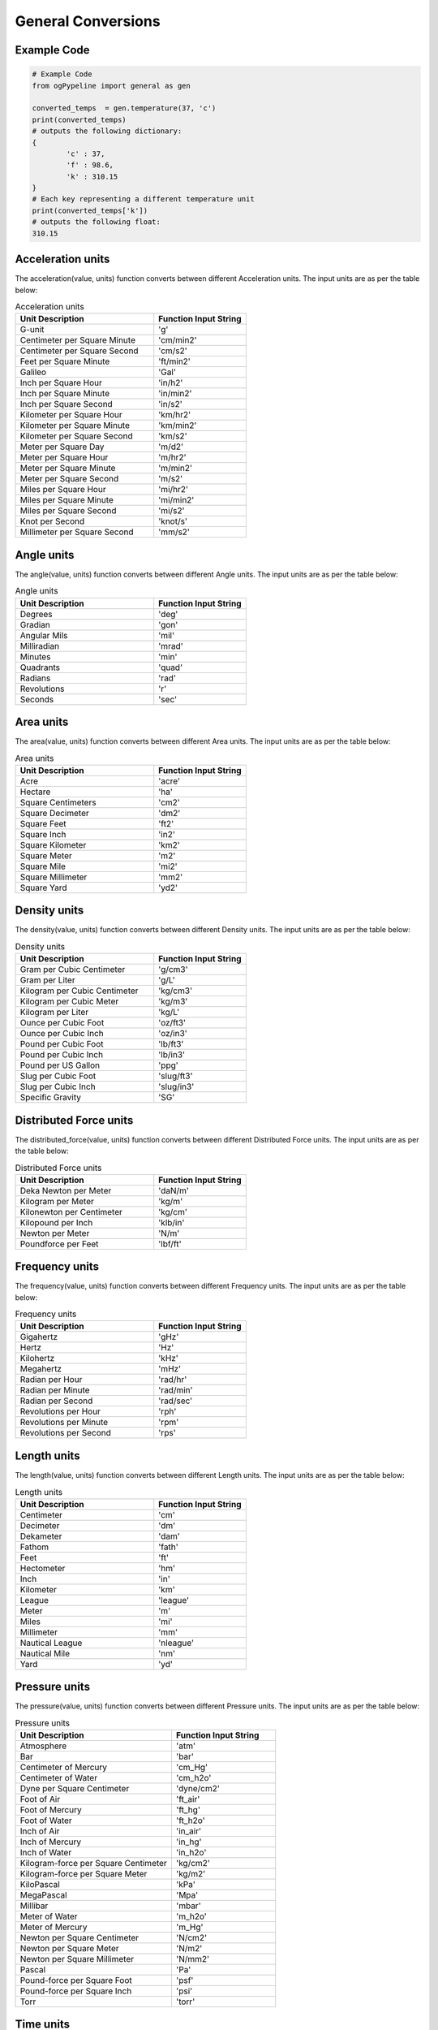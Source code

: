 General Conversions
==================
   
Example Code
------------

.. code:: python

   # Example Code
   from ogPypeline import general as gen

   converted_temps  = gen.temperature(37, 'c')
   print(converted_temps)
   # outputs the following dictionary:
   {
	   'c' : 37,
	   'f' : 98.6,
	   'k' : 310.15
   }
   # Each key representing a different temperature unit
   print(converted_temps['k'])
   # outputs the following float:
   310.15

Acceleration units
------------

The acceleration(value, units) function converts between different Acceleration units. The input units are as per the table below:

.. list-table:: Acceleration units
   :widths: 60 40
   :header-rows: 1

   * - Unit Description
     - Function Input String
   * - G-unit
     - 'g'
   * - Centimeter per Square Minute
     - 'cm/min2'
   * - Centimeter per Square Second
     - 'cm/s2'
   * - Feet per Square Minute
     - 'ft/min2'
   * - Galileo
     - 'Gal'
   * - Inch per Square Hour
     - 'in/h2'
   * - Inch per Square Minute
     - 'in/min2'
   * - Inch per Square Second
     - 'in/s2'
   * - Kilometer per Square Hour
     - 'km/hr2'
   * - Kilometer per Square Minute
     - 'km/min2'
   * - Kilometer per Square Second
     - 'km/s2'
   * - Meter per Square Day
     - 'm/d2'
   * - Meter per Square Hour
     - 'm/hr2'
   * - Meter per Square Minute
     - 'm/min2'
   * - Meter per Square Second
     - 'm/s2'
   * - Miles per Square Hour
     - 'mi/hr2'
   * - Miles per Square Minute
     - 'mi/min2'
   * - Miles per Square Second
     - 'mi/s2'
   * - Knot per Second
     - 'knot/s'
   * - Millimeter per Square Second
     - 'mm/s2'

Angle units
------------

The angle(value, units) function converts between different Angle units. The input units are as per the table below:

.. list-table:: Angle units
   :widths: 60 40
   :header-rows: 1

   * - Unit Description
     - Function Input String
   * - Degrees
     - 'deg'
   * - Gradian
     - 'gon'
   * - Angular Mils
     - 'mil'
   * - Milliradian
     - 'mrad'
   * - Minutes
     - 'min'
   * - Quadrants
     - 'quad'
   * - Radians
     - 'rad'
   * - Revolutions
     - 'r'
   * - Seconds
     - 'sec'

Area units
------------

The area(value, units) function converts between different Area units. The input units are as per the table below:

.. list-table:: Area units
   :widths: 60 40
   :header-rows: 1

   * - Unit Description
     - Function Input String
   * - Acre
     - 'acre'
   * - Hectare
     - 'ha'
   * - Square Centimeters
     - 'cm2'
   * - Square Decimeter
     - 'dm2'
   * - Square Feet
     - 'ft2'
   * - Square Inch
     - 'in2'
   * - Square Kilometer
     - 'km2'
   * - Square Meter
     - 'm2'
   * - Square Mile
     - 'mi2'
   * - Square Millimeter
     - 'mm2'
   * - Square Yard
     - 'yd2'

Density units
------------

The density(value, units) function converts between different Density units. The input units are as per the table below:

.. list-table:: Density units
   :widths: 60 40
   :header-rows: 1

   * - Unit Description
     - Function Input String
   * - Gram per Cubic Centimeter
     - 'g/cm3'
   * - Gram per Liter
     - 'g/L'
   * - Kilogram per Cubic Centimeter
     - 'kg/cm3'
   * - Kilogram per Cubic Meter
     - 'kg/m3'
   * - Kilogram per Liter
     - 'kg/L'
   * - Ounce per Cubic Foot
     - 'oz/ft3'
   * - Ounce per Cubic Inch
     - 'oz/in3'
   * - Pound per Cubic Foot
     - 'lb/ft3'
   * - Pound per Cubic Inch
     - 'lb/in3'
   * - Pound per US Gallon
     - 'ppg'
   * - Slug per Cubic Foot
     - 'slug/ft3'
   * - Slug per Cubic Inch
     - 'slug/in3'
   * - Specific Gravity
     - 'SG'

Distributed Force units
------------

The distributed_force(value, units) function converts between different Distributed Force units. The input units are as per the table below:

.. list-table:: Distributed Force units
   :widths: 60 40
   :header-rows: 1

   * - Unit Description
     - Function Input String
   * - Deka Newton per Meter
     - 'daN/m'
   * - Kilogram per Meter
     - 'kg/m'
   * - Kilonewton per Centimeter
     - 'kg/cm'
   * - Kilopound per Inch
     - 'klb/in'
   * - Newton per Meter
     - 'N/m'
   * - Poundforce per Feet
     - 'lbf/ft'

Frequency units
------------

The frequency(value, units) function converts between different Frequency units. The input units are as per the table below:

.. list-table:: Frequency units
   :widths: 60 40
   :header-rows: 1

   * - Unit Description
     - Function Input String
   * - Gigahertz
     - 'gHz'
   * - Hertz
     - 'Hz'
   * - Kilohertz
     - 'kHz'
   * - Megahertz
     - 'mHz'
   * - Radian per Hour
     - 'rad/hr'
   * - Radian per Minute
     - 'rad/min'
   * - Radian per Second   
     - 'rad/sec'
   * - Revolutions per Hour
     - 'rph'
   * - Revolutions per Minute
     - 'rpm'
   * - Revolutions per Second
     - 'rps'

Length units
------------
The length(value, units) function converts between different Length units. The input units are as per the table below:

.. list-table:: Length units
   :widths: 60 40
   :header-rows: 1

   * - Unit Description
     - Function Input String
   * - Centimeter
     - 'cm'
   * - Decimeter
     - 'dm'
   * - Dekameter
     - 'dam'
   * - Fathom 
     - 'fath'
   * - Feet
     - 'ft'
   * - Hectometer
     - 'hm'
   * - Inch
     - 'in'
   * - Kilometer
     - 'km'
   * - League
     - 'league'
   * - Meter
     - 'm'
   * - Miles
     - 'mi'
   * - Millimeter
     - 'mm'
   * - Nautical League
     - 'nleague'
   * - Nautical Mile
     - 'nm'
   * - Yard
     - 'yd'

Pressure units
------------

The pressure(value, units) function converts between different Pressure units. The input units are as per the table below:

.. list-table:: Pressure units
   :widths: 60 40
   :header-rows: 1

   * - Unit Description
     - Function Input String
   * - Atmosphere
     - 'atm'
   * - Bar
     - 'bar'
   * - Centimeter of Mercury
     - 'cm_Hg'
   * - Centimeter of Water
     - 'cm_h2o'
   * - Dyne per Square Centimeter
     - 'dyne/cm2'
   * - Foot of Air
     - 'ft_air'
   * - Foot of Mercury
     - 'ft_hg'
   * - Foot of Water
     - 'ft_h2o'
   * - Inch of Air
     - 'in_air'
   * - Inch of Mercury
     - 'in_hg'
   * - Inch of Water
     - 'in_h2o'
   * - Kilogram-force per Square Centimeter
     - 'kg/cm2'
   * - Kilogram-force per Square Meter
     - 'kg/m2'
   * - KiloPascal
     - 'kPa'
   * - MegaPascal
     - 'Mpa'
   * - Millibar
     - 'mbar'
   * - Meter of Water
     - 'm_h2o'
   * - Meter of Mercury
     - 'm_Hg'
   * - Newton per Square Centimeter
     - 'N/cm2'
   * - Newton per Square Meter
     - 'N/m2'
   * - Newton per Square Millimeter
     - 'N/mm2'
   * - Pascal
     - 'Pa'
   * - Pound-force per Square Foot
     - 'psf'
   * - Pound-force per Square Inch
     - 'psi'
   * - Torr
     - 'torr'

Time units
------------

The time(value, units) function converts between different Time units. The input units are as per the table below:

.. list-table:: Time units
   :widths: 60 40
   :header-rows: 1

   * - Unit Description
     - Function Input String
   * - Days
     - 'day'
   * - Decades
     - 'decade'
   * - Hours
     - 'hr'
   * - Minutes
     - 'minute'
   * - Seconds
     - 'sec'
   * - Years
     - 'year'

Torque units
------------

The torque(value, units) function converts between different Torque units. The input units are as per the table below:

.. list-table:: Torque units
   :widths: 60 40
   :header-rows: 1

   * - Unit Description
     - Function Input String
   * - Foot Ounce-force
     - 'ft-oz'
   * - Foot Pound-force
     - 'ft-lb'
   * - Inch Ounce-force
     - 'in-oz'
   * - Inch Pound-force
     - 'in-lb'
   * - Kilogram-force Centimeter
     - 'kg-cm'
   * - Kilogram-force Meter
     - 'kg-m'
   * - KiloNewton Meter
     - 'kN-m'
   * - Newton Centimeter
     - 'N-cm'
   * - Newton Meter
     - 'N-m'

Volume units
------------

The volume(value, units) function converts between different Volume units. The input units are as per the table below:

.. list-table:: Volume units
   :widths: 60 40
   :header-rows: 1

   * - Unit Description
     - Function Input String
   * - Barrel
     - 'bbl'
   * - Bucket
     - 'bucket'
   * - Bushel
     - 'bu_us'
   * - Cubic Centimeter
     - 'cm3'
   * - Cubic Foot
     - 'ft3'
   * - Cubic Inch
     - 'in3'
   * - Cubic Meter
     - 'm3'
   * - Cubic Millimeter
     - 'mm3'
   * - Cubic Yard
     - 'yd3'
   * - Cup
     - 'C'
   * - Dram
     - 'dr'
   * - Drum
     - 'drum'
   * - Fluid Ounce
     - 'fl_oz'
   * - US Gallon
     - 'gal_us'
   * - Gill
     - 'gill'
   * - UK Gallon
     - 'gal_uk'
   * - Kiloliter
     - 'kL'
   * - Liter
     - 'L'
   * - Milliliter
     - 'ml'
   * - Pint
     - 'pt'
   * - Quart - Dry
     - 'qt_dr'
   * - Quart - Liquid
     - 'qt_lq'
   * - Tablespoon
     - 'tbsp'
   * - Teaspoon
     - 'tsp'
   * - Tonne of Oil Equivalent
     - 'toe'

Weight units
------------

The weight(value, units) function converts between different Weight units. The input units are as per the table below:

.. list-table:: Weight units
   :widths: 60 40
   :header-rows: 1

   * - Unit Description
     - Function Input String
   * - Carat
     - 'ct'
   * - Centigram
     - 'cg'
   * - Decigram
     - 'dg'
   * - Dram
     - 'dram'
   * - Grain
     - 'gr'
   * - Gram
     - 'g'
   * - Kilogram
     - 'kg'
   * - KIP
     - 'kip'
   * - Ton - Long
     - 't_long'
   * - Ton - Metric
     - 't_metric'
   * - Ton - Short
     - 't_short'
   * - Milligram
     - 'mg'
   * - Ounce
     - 'oz'
   * - Pound
     - 'lb'
   * - Slug
     - 'slug'
   * - Troy Ounce
     - 'toz'
   * - Kilodekanewton
     - 'KdaN'
   * - Dekanewton
     - 'daN'

Flowrate Mass units
------------

The flowrate_mass(value, units) function converts between different Flowrate Mass units. The input units are as per the table below:

.. list-table:: Flowrate Mass units
   :widths: 60 40
   :header-rows: 1

   * - Unit Description
     - Function Input String
   * - Grams per Day
     - 'g/day'
   * - Kilograms per Day
     - 'kg/day'
   * - Pounds per Day
     - 'lb/day'
   * - Long Tons per Day
     - 'ton/day(l)'
   * - Metric Tons per Day
     - 'ton/day(m)'
   * - Short Tons per Day
     - 'ton/day(s)'
   * - Grams per Hour
     - 'g/hr'
   * - Kilograms per Hour
     - 'kg/hr'
   * - Pounds per Hour
     - 'lb/hr'
   * - Long Tons per Hour
     - 'ton/hr(l)'
   * - Metric Tons per Hour
     - 'ton/hr(m)'
   * - Short Tons per Hour
     - 'ton/hr(s)'
   * - Grams per Minute
     - 'g/min'
   * - Kilograms per Minute
     - 'kg/min'
   * - Pounds per Minute
     - 'lb/min'
   * - Long Tons per Minute
     - 'ton/min(l)'
   * - Metric Tons per Minute
     - 'ton/min(m)'
   * - Short Tons per Minute
     - 'ton/min(s)'
   * - Grams per Second
     - 'g/sec'
   * - Kilograms per Second
     - 'kg/sec'
   * - Pounds per Second
     - 'lb/sec'
   * - Long Tons per Second
     - 'ton/sec(l)'
   * - Metric Tons per Second
     - 'ton/sec(m)'
   * - Short Tons per Second
     - 'ton/sec(s)'

Flowrate Volume units
------------

The flowrate_vol(value, units) function converts between different Flowrate Volume units. The input units are as per the table below:

.. list-table:: Flowrate Volume units
   :widths: 60 40
   :header-rows: 1

   * - Unit Description
     - Function Input String
   * - Barrels per Day
     - 'BPD'
   * - Cubic Feet per Day
     - 'ft3/day'
   * - Cubic Meters per Day
     - 'm3/day'
   * - US Gallons per Day
     - 'gal/day'
   * - Barrels per Hour
     - 'BPH'
   * - Cubic Feet per Hour
     - 'ft3/hr'
   * - Cubic Meters per Hour
     - 'm3/hr'
   * - US Gallons per Hour
     - 'gph'
   * - Barrels per Minute
     - 'BPM'
   * - Cubic Feet per Minute
     - 'ft3/min'
   * - Cubic Meters per Minute
     - 'm3/min'
   * - US Gallons per Minute
     - 'gpm'
   * - Barrels per Second
     - 'BPS'
   * - Cubic Feet per Second
     - 'ft3/sec'
   * - Cubic Meters per Second
     - 'm3/sec'
   * - US Gallons per Second
     - 'gal/sec'

Volumetric Flow Rate units
------------

The volumetric_flow_rate(value, units) function converts between different Volumetric Flow Rate units. The input units are as per the table below:

.. list-table:: Volumetric Flow Rate units
   :widths: 60 40
   :header-rows: 1

   * - Unit Description
     - Function Input String
   * - Liters per Hour
     - 'L/hr'
   * - Liters per Minute
     - 'L/min'
   * - Liters per Second
     - 'L/sec'
   * - Milliliters per Hour
     - 'mL/hr'
   * - Milliliters per Minute
     - 'mL/min'
   * - Milliliters Feet per Second
     - 'mL/sec'
   * - Cubic Meters per Hour
     - 'm3/hr'
   * - Cubic Meters per Minute
     - 'm3/min'
   * - Cubic Meters per Second
     - 'm3/sec'
   * - Cubic Feet per Hour
     - 'ft3/hr'
   * - Cubic Feet per Minute
     - 'ft3/min'
   * - Cubic Feet per Second
     - 'ft3/sec'
   * - US Gallons per Hour
     - 'us_gal/hr'
   * - US Gallons per Minute
     - 'us_gal/min'
   * - US Gallons per Second
     - 'us_gal/sec'
   * - UK Gallons per Hour 
     - 'uk_gal/hr'
   * - UK Gallons per Minute
     - 'uk_gal/min'
   * - UK Gallons per Second
     - 'uk_gal/sec'
   * - Cubic Centimeters per Hour
     - 'cm3/hr'
   * - Cubic Centimeters per Minute
     - 'cm3/min'
   * - Cubic Centimeters per Second
     - 'cm3/sec'

Energy units
------------

The energy(value, units) function converts between different Energy Volume units. The input units are as per the table below:

.. list-table:: Energy units
   :widths: 60 40
   :header-rows: 1

   * - Unit Description
     - Function Input String
   * - Barrels of Oil Equivalent
     - 'boe'
   * - British Thermal Units
     - 'BTU'
   * - Calories
     - 'cal'
   * - Cubic Feet of Natural Gas
     - 'nat_gas_ft3'
   * - Foot Pounds
     - 'ft-lb'
   * - Foot Poundals
     - 'ft-pdl'
   * - GigaJoules
     - 'gJ'
   * - Horsepower Hours
     - 'HP-hr'
   * - Joules
     - 'J'
   * - Kilocalories
     - 'kcal'
   * - Kilogram-force Meters
     - 'kg-m'
   * - KiloJoules
     - 'kJ'
   * - Kilowatt Hours
     - 'kW-hr'
   * - Liter Atmospheres
     - 'L-atm'
   * - MegaJoules
     - 'mJ'
   * - Newton Meters
     - 'Nm'
   * - Therms
     - 'therm'
   * - Thermies
     - 'thermie'
   * - Ton of Explosive
     - 'ton-exp'
   * - Tonne of Coal Equivalent
     - 'toc'
   * - Tonne of Oil Equivalent
     - 'toe'
   * - Watthour
     - 'W-hr'

Temperature units
------------

The temperature(value, units) function converts between different Temperature units. The input units are as per the table below:

.. list-table:: Temperature units
   :widths: 60 40
   :header-rows: 1

   * - Unit Description
     - Function Input String
   * - Centigrade
     - 'c'
   * - Fahrenheit
     - 'f'
   * - Kelvin
     - 'k'
